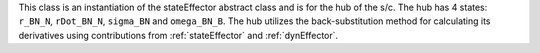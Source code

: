 
This class is an instantiation of the stateEffector abstract class and is for the hub of the s/c. The hub
has 4 states: ``r_BN_N``, ``rDot_BN_N``, ``sigma_BN`` and ``omega_BN_B``. The hub utilizes the back-substitution method for calculating
its derivatives using contributions from :ref:`stateEffector` and :ref:`dynEffector`.




















